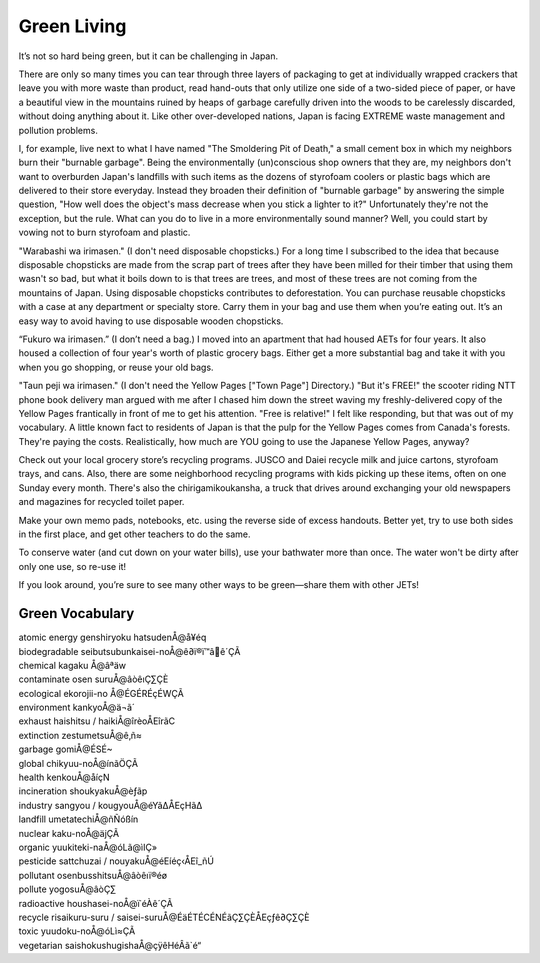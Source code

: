 ############
Green Living
############

It’s not so hard being green, but it can be challenging in Japan.

There are only so many times you can tear through three layers of packaging to get at individually wrapped crackers that leave you with more waste than product, read hand-outs that only utilize one side of a two-sided piece of paper, or have a beautiful view in the mountains ruined by heaps of garbage carefully driven into the woods to be carelessly discarded, without doing anything about it.  Like other over-developed nations, Japan is facing EXTREME waste management and pollution problems.  

I, for example, live next to what I have named "The Smoldering Pit of Death," a small cement box in which my neighbors burn their "burnable garbage".  Being the environmentally (un)conscious shop owners that they are, my neighbors don't want to overburden Japan's landfills with such items as the dozens of styrofoam coolers or plastic bags which are delivered to their store everyday.  Instead they broaden their definition of "burnable garbage" by answering the simple question, "How well does the object's mass decrease when you stick a lighter to it?"  Unfortunately they're not the exception, but the rule.  What can you do to live in a more environmentally sound manner?  Well, you could start by vowing not to burn styrofoam and plastic.

"Warabashi wa irimasen."  (I don't need disposable chopsticks.)  For a long time I subscribed to the idea that because disposable chopsticks are made from the scrap part of trees after they have been milled for their timber that using them wasn't so bad, but what it boils down to is that trees are trees, and most of these trees are not coming from the mountains of Japan.  Using disposable chopsticks contributes to deforestation.  You can purchase reusable chopsticks with a case at any department or specialty store.  Carry them in your bag and use them when you’re eating out.  It’s an easy way to avoid having to use disposable wooden chopsticks.

“Fukuro wa irimasen.” (I don’t need a bag.)  I moved into an apartment that had housed AETs for four years.  It also housed a collection of four year's worth of plastic grocery bags.  Either get a more substantial bag and take it with you when you go shopping, or reuse your old bags.  

"Taun peji wa irimasen."  (I don't need the Yellow Pages ["Town Page"] Directory.) "But it's FREE!" the scooter riding NTT phone book delivery man argued with me after I chased him down the street waving my freshly-delivered copy of the Yellow Pages frantically in front of me to get his attention.  "Free is relative!"  I felt like responding, but that was out of my vocabulary.  A little known fact to residents of Japan is that the pulp for the Yellow Pages comes from Canada's forests.  They're paying the costs.  Realistically, how much are YOU going to use the Japanese Yellow Pages, anyway?  

Check out your local grocery store’s recycling programs.  JUSCO and Daiei recycle milk and juice cartons, styrofoam trays, and cans.  Also, there are some neighborhood recycling programs with kids picking up these items, often on one Sunday every month.  There's also the chirigamikoukansha, a truck that drives around exchanging your old newspapers and magazines for recycled toilet paper. 

Make your own memo pads, notebooks, etc. using the reverse side of excess handouts.  Better yet, try to use both sides in the first place, and get other teachers to do the same.  

To conserve water (and cut down on your water bills), use your bathwater more than once.  The water won't be dirty after only one use, so re-use it!

If you look around, you’re sure to see many other ways to be green—share them with other JETs!


Green Vocabulary
================

| atomic energy genshiryoku hatsudenÅ@å¥éq
| biodegradable seibutsubunkaisei-noÅ@ê∂ï®ï™âê´ÇÃ
| chemical kagaku Å@âªäw
| contaminate osen suruÅ@âòêıÇ∑ÇÈ
| ecological ekorojii-no Å@ÉGÉRÉçÉWÇÃ
| environment kankyoÅ@ä¬ã´
| exhaust haishitsu / haikiÅ@îrèoÅEîrãC
| extinction  zestumetsuÅ@ê‚ñ≈
| garbage gomiÅ@ÉSÉ~
| global chikyuu-noÅ@ínãÖÇÃ
| health kenkouÅ@åíçN
| incineration shoukyakuÅ@èƒãp
| industry sangyou / kougyouÅ@éYã∆ÅEçHã∆
| landfill umetatechiÅ@ñÑóßín
| nuclear kaku-noÅ@äjÇÃ
| organic yuukiteki-naÅ@óLã@ìIÇ»
| pesticide sattchuzai / nouyakuÅ@éEíéç‹ÅEî_ñÚ
| pollutant osenbusshitsuÅ@âòêıï®éø
| pollute yogosuÅ@âòÇ∑
| radioactive houshasei-noÅ@ï˙éÀê´ÇÃ
| recycle risaikuru-suru / saisei-suruÅ@ÉäÉTÉCÉNÉãÇ∑ÇÈÅEçƒê∂Ç∑ÇÈ
| toxic yuudoku-noÅ@óLì≈ÇÃ
| vegetarian saishokushugishaÅ@çÿêHéÂã`é“


